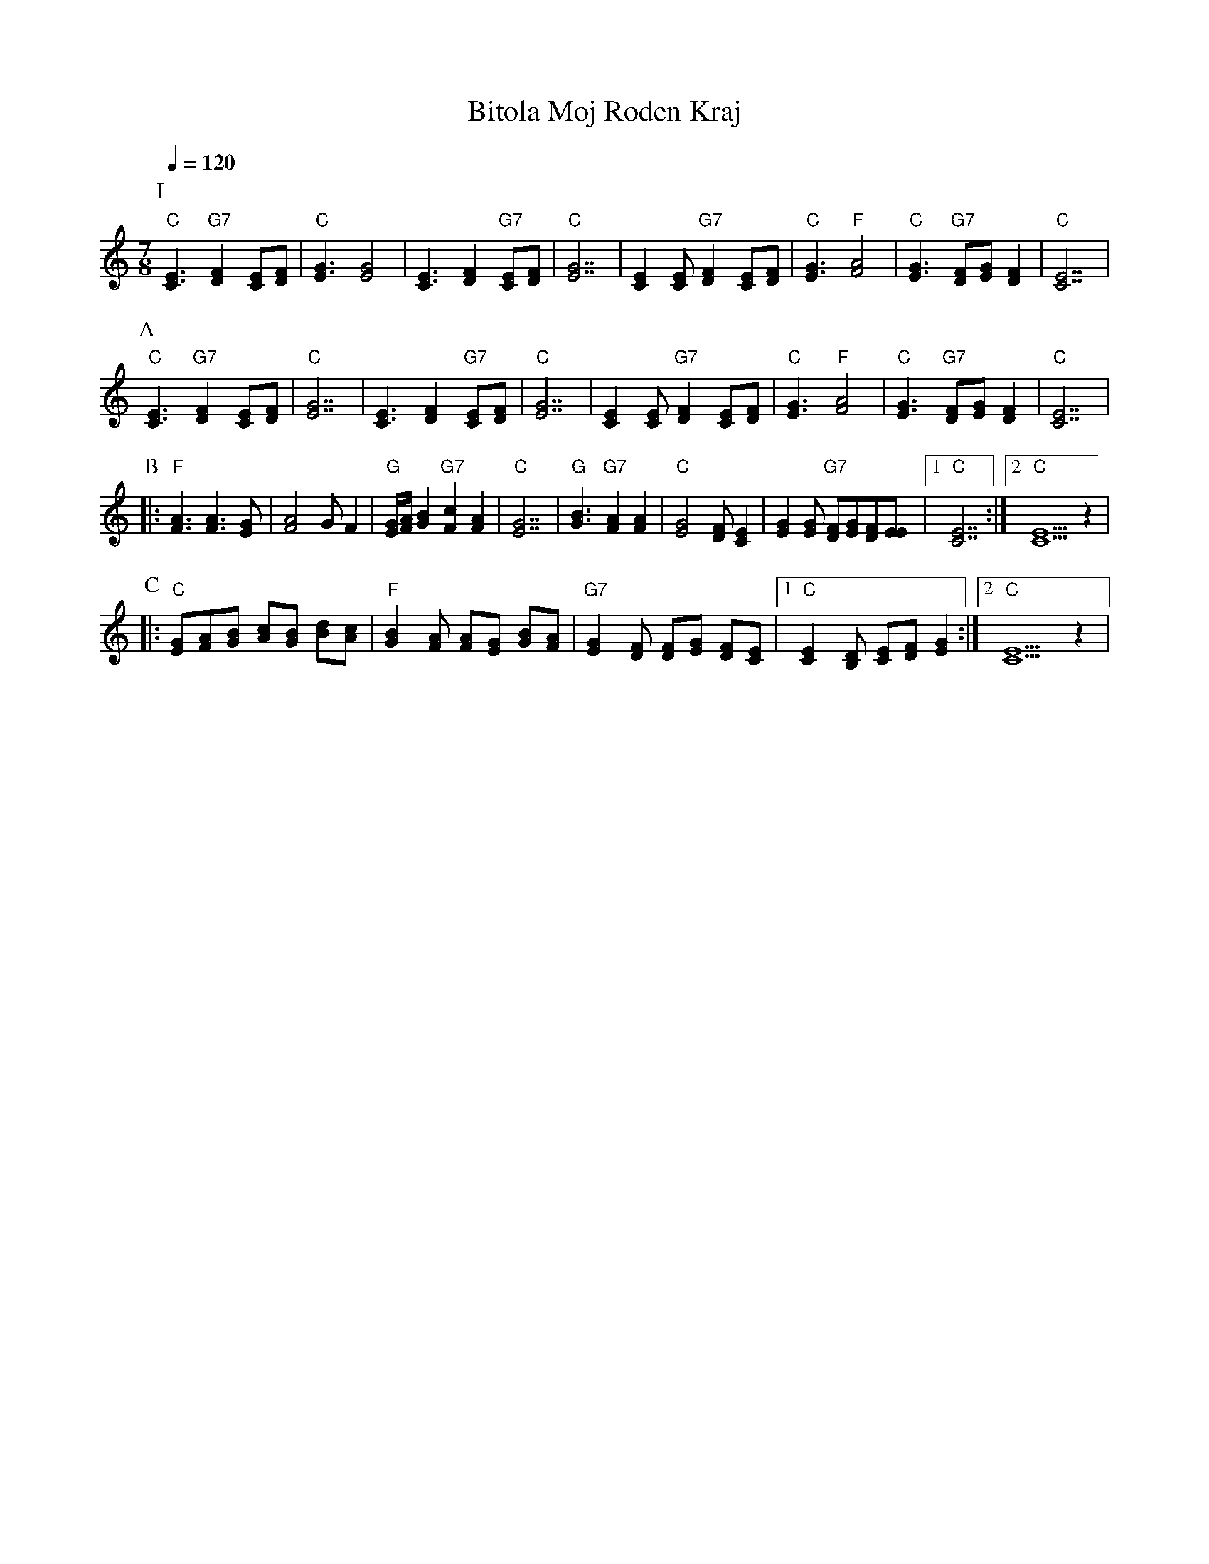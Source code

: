 X: 47
T: Bitola Moj Roden Kraj
Z: Deborah Jones VIFD Book
F: http://www.youtube.com/watch?v=TcEQA8ApE3c
F: http://www.youtube.com/watch?v=s9U1X25Byw0
F: http://www.youtube.com/watch?v=ci_oFkL-KhA
L: 1/8
M: 7/8
Q: 1/4=120
K: C
%%MIDI gchord f3f2f2
P:I
   "C" [E3C3] "G7" [D2F2] [CE][DF]           | "C" [E3G3][E4G4]               |\
   [C3E3][D2F2]"G7" [CE][DF]                 | "C"[E7G7]                      |\
   [E2C2][EC]"G7" [F2D2] [EC][FD]            | "C"[G3E3]"F" [A4F4]            |\
   "C" [G3E3] "G7" [FD][GE] [F2D2]           | "C" [E7C7]                     |
P:A
   "C"[E3C3] "G7"[F2D2] [EC][FD]             | "C" [G7E7]                     |\
   [E3C3] [F2D2] "G7" [EC][FD]               | "C" [G7E7]                     |\
   [E2C2] [EC] "G7" [F2D2] [EC][FD]          |"C" [G3E3] "F" [A4F4]           |\
   "C" [G3E3] "G7" [FD][GE] [F2D2]           |"C" [E7C7]                      |
P:B
|: "F" [F3A3] [F3A3] [EG]                    | [F4A4] G F2                    |\
   "G" [E/G/][F/A/] [G2B2] "G7" [F2c2][F2A2] |\
   "C" [E7G7]                                | "G" [G3B3] "G7" [F2A2] [F2A2]  |\
   "C" [E4G4][DF] [C2E2]                     |\
   [E2G2][EG] "G7"[DF][EG][DF][EE]           |[1 "C" [C7E7]                   :|\
   [2 "C" [C5E5]z2                           |
P:C
|: "C"[GE][AF][BG] [cA][BG] [dB][cA]         |\
   "F" [B2G2] [AF] [AF][GE] [BG][AF]         |\
   "G7" [G2E2] [FD] [FD][GE] [FD][EC]        |\
   [1 "C" [E2C2] [DB,] [EC][FD] [G2E2]       :|[2 "C" [E5C5] z2               |
